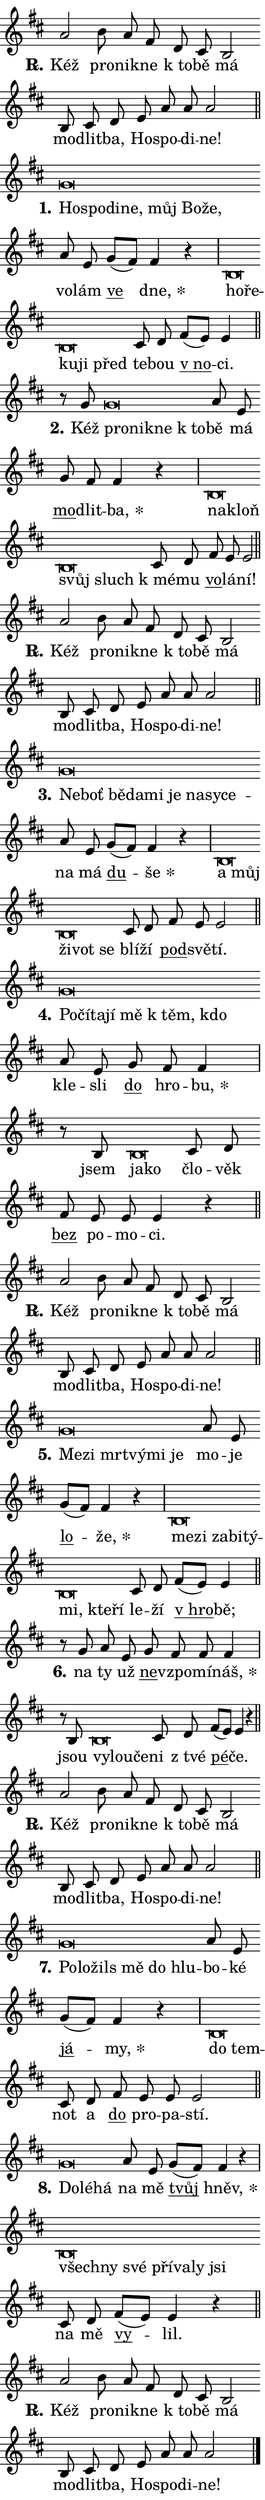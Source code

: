 \version "2.24.0"
\header { tagline = "" }
\paper {
  indent = 0\cm
  top-margin = 0\cm
  right-margin = 0.13\cm % to fit lyric hyphens
  bottom-margin = 0\cm
  left-margin = 0\cm
  paper-width = 7\cm
  page-breaking = #ly:one-page-breaking
  system-system-spacing.basic-distance = #11
  score-system-spacing.basic-distance = #11
  ragged-last = ##f
}


%% Author: Thomas Morley
%% https://lists.gnu.org/archive/html/lilypond-user/2020-05/msg00002.html
#(define (line-position grob)
"Returns position of @var[grob} in current system:
   @code{'start}, if at first time-step
   @code{'end}, if at last time-step
   @code{'middle} otherwise
"
  (let* ((col (ly:item-get-column grob))
         (ln (ly:grob-object col 'left-neighbor))
         (rn (ly:grob-object col 'right-neighbor))
         (col-to-check-left (if (ly:grob? ln) ln col))
         (col-to-check-right (if (ly:grob? rn) rn col))
         (break-dir-left
           (and
             (ly:grob-property col-to-check-left 'non-musical #f)
             (ly:item-break-dir col-to-check-left)))
         (break-dir-right
           (and
             (ly:grob-property col-to-check-right 'non-musical #f)
             (ly:item-break-dir col-to-check-right))))
        (cond ((eqv? 1 break-dir-left) 'start)
              ((eqv? -1 break-dir-right) 'end)
              (else 'middle))))

#(define (tranparent-at-line-position vctor)
  (lambda (grob)
  "Relying on @code{line-position} select the relevant enry from @var{vctor}.
Used to determine transparency,"
    (case (line-position grob)
      ((end) (not (vector-ref vctor 0)))
      ((middle) (not (vector-ref vctor 1)))
      ((start) (not (vector-ref vctor 2))))))

noteHeadBreakVisibility =
#(define-music-function (break-visibility)(vector?)
"Makes @code{NoteHead}s transparent relying on @var{break-visibility}"
#{
  \override NoteHead.transparent =
    #(tranparent-at-line-position break-visibility)
#})

#(define delete-ledgers-for-transparent-note-heads
  (lambda (grob)
    "Reads whether a @code{NoteHead} is transparent.
If so this @code{NoteHead} is removed from @code{'note-heads} from
@var{grob}, which is supposed to be @code{LedgerLineSpanner}.
As a result ledgers are not printed for this @code{NoteHead}"
    (let* ((nhds-array (ly:grob-object grob 'note-heads))
           (nhds-list
             (if (ly:grob-array? nhds-array)
                 (ly:grob-array->list nhds-array)
                 '()))
           ;; Relies on the transparent-property being done before
           ;; Staff.LedgerLineSpanner.after-line-breaking is executed.
           ;; This is fragile ...
           (to-keep
             (remove
               (lambda (nhd)
                 (ly:grob-property nhd 'transparent #f))
               nhds-list)))
      ;; TODO find a better method to iterate over grob-arrays, similiar
      ;; to filter/remove etc for lists
      ;; For now rebuilt from scratch
      (set! (ly:grob-object grob 'note-heads)  '())
      (for-each
        (lambda (nhd)
          (ly:pointer-group-interface::add-grob grob 'note-heads nhd))
        to-keep))))

squashNotes = {
  \override NoteHead.X-extent = #'(-0.2 . 0.2)
  \override NoteHead.Y-extent = #'(-0.75 . 0)
  \override NoteHead.stencil =
    #(lambda (grob)
       (let ((pos (ly:grob-property grob 'staff-position)))
         (begin
           (if (< pos -7) (display "ERROR: Lower brevis then expected\n") (display ""))
           (if (<= pos -6) ly:text-interface::print ly:note-head::print))))
}
unSquashNotes = {
  \revert NoteHead.X-extent
  \revert NoteHead.Y-extent
  \revert NoteHead.stencil
}

hideNotes = \noteHeadBreakVisibility #begin-of-line-visible
unHideNotes = \noteHeadBreakVisibility #all-visible

% work-around for resetting accidentals
% https://lilypond.org/doc/v2.23/Documentation/notation/displaying-rhythms#unmetered-music
cadenzaMeasure = {
  \cadenzaOff
  \partial 1024 s1024
  \cadenzaOn
}

#(define-markup-command (accent layout props text) (markup?)
  "Underline accented syllable"
  (interpret-markup layout props
    #{\markup \override #'(offset . 4.3) \underline { #text }#}))

responsum = \markup \concat {
  "R" \hspace #-1.05 \path #0.1 #'((moveto 0 0.07) (lineto 0.9 0.8)) \hspace #0.05 "."
}

spaceSize = #0.6828661417322834 % exact space size for TeX Gyre Schola

\layout {
  \context {
    \Staff
    \remove "Time_signature_engraver"
    \override LedgerLineSpanner.after-line-breaking = #delete-ledgers-for-transparent-note-heads
  }
  \context {
    \Lyrics {
      \override LyricSpace.minimum-distance = \spaceSize
      \override LyricText.font-name = #"TeX Gyre Schola"
      \override LyricText.font-size = 1
      \override StanzaNumber.font-name = #"TeX Gyre Schola Bold"
      \override StanzaNumber.font-size = 1
    }
  }
  \context {
    \Score 
    \override NoteHead.text =
      #(lambda (grob) 
        (let ((pos (ly:grob-property grob 'staff-position)))
          #{\markup {
            \combine
              \halign #-0.55 \raise #(if (= pos -6) 0 0.5) \override #'(thickness . 2) \draw-line #'(3.2 . 0)
              \musicglyph "noteheads.sM1"
          }#}))
  }
}

% magnetic-lyrics.ily
%
%   written by
%     Jean Abou Samra <jean@abou-samra.fr>
%     Werner Lemberg <wl@gnu.org>
%
%   adapted by
%     Jiri Hon <jiri.hon@gmail.com>
%
% Version 2022-Apr-15

% https://www.mail-archive.com/lilypond-user@gnu.org/msg149350.html

#(define (Left_hyphen_pointer_engraver context)
   "Collect syllable-hyphen-syllable occurrences in lyrics and store
them in properties.  This engraver only looks to the left.  For
example, if the lyrics input is @code{foo -- bar}, it does the
following.

@itemize @bullet
@item
Set the @code{text} property of the @code{LyricHyphen} grob between
@q{foo} and @q{bar} to @code{foo}.

@item
Set the @code{left-hyphen} property of the @code{LyricText} grob with
text @q{foo} to the @code{LyricHyphen} grob between @q{foo} and
@q{bar}.
@end itemize

Use this auxiliary engraver in combination with the
@code{lyric-@/text::@/apply-@/magnetic-@/offset!} hook."
   (let ((hyphen #f)
         (text #f))
     (make-engraver
      (acknowledgers
       ((lyric-syllable-interface engraver grob source-engraver)
        (set! text grob)))
      (end-acknowledgers
       ((lyric-hyphen-interface engraver grob source-engraver)
        ;(when (not (grob::has-interface grob 'lyric-space-interface))
          (set! hyphen grob)));)
      ((stop-translation-timestep engraver)
       (when (and text hyphen)
         (ly:grob-set-object! text 'left-hyphen hyphen))
       (set! text #f)
       (set! hyphen #f)))))

#(define (lyric-text::apply-magnetic-offset! grob)
   "If the space between two syllables is less than the value in
property @code{LyricText@/.details@/.squash-threshold}, move the right
syllable to the left so that it gets concatenated with the left
syllable.

Use this function as a hook for
@code{LyricText@/.after-@/line-@/breaking} if the
@code{Left_@/hyphen_@/pointer_@/engraver} is active."
   (let ((hyphen (ly:grob-object grob 'left-hyphen #f)))
     (when hyphen
       (let ((left-text (ly:spanner-bound hyphen LEFT)))
         (when (grob::has-interface left-text 'lyric-syllable-interface)
           (let* ((common (ly:grob-common-refpoint grob left-text X))
                  (this-x-ext (ly:grob-extent grob common X))
                  (left-x-ext
                   (begin
                     ;; Trigger magnetism for left-text.
                     (ly:grob-property left-text 'after-line-breaking)
                     (ly:grob-extent left-text common X)))
                  ;; `delta` is the gap width between two syllables.
                  (delta (- (interval-start this-x-ext)
                            (interval-end left-x-ext)))
                  (details (ly:grob-property grob 'details))
                  (threshold (assoc-get 'squash-threshold details 0.2)))
             (when (< delta threshold)
               (let* (;; We have to manipulate the input text so that
                      ;; ligatures crossing syllable boundaries are not
                      ;; disabled.  For languages based on the Latin
                      ;; script this is essentially a beautification.
                      ;; However, for non-Western scripts it can be a
                      ;; necessity.
                      (lt (ly:grob-property left-text 'text))
                      (rt (ly:grob-property grob 'text))
                      (is-space (grob::has-interface hyphen 'lyric-space-interface))
                      (space (if is-space " " ""))
                      (extra-delta (if is-space spaceSize 0))
                      ;; Append new syllable.
                      (ltrt-space (if (and (string? lt) (string? rt))
                                (string-append lt space rt)
                                (make-concat-markup (list lt space rt))))
                      ;; Right-align `ltrt` to the right side.
                      (ltrt-space-markup (grob-interpret-markup
                               grob
                               (make-translate-markup
                                (cons (interval-length this-x-ext) 0)
                                (make-right-align-markup ltrt-space)))))
                 (begin
                   ;; Don't print `left-text`.
                   (ly:grob-set-property! left-text 'stencil #f)
                   ;; Set text and stencil (which holds all collected
                   ;; syllables so far) and shift it to the left.
                   (ly:grob-set-property! grob 'text ltrt-space)
                   (ly:grob-set-property! grob 'stencil ltrt-space-markup)
                   (ly:grob-translate-axis! grob (- (- delta extra-delta)) X))))))))))


#(define (lyric-hyphen::displace-bounds-first grob)
   ;; Make very sure this callback isn't triggered too early.
   (let ((left (ly:spanner-bound grob LEFT))
         (right (ly:spanner-bound grob RIGHT)))
     (ly:grob-property left 'after-line-breaking)
     (ly:grob-property right 'after-line-breaking)
     (ly:lyric-hyphen::print grob)))

squashThreshold = #0.4

\layout {
  \context {
    \Lyrics
    \consists #Left_hyphen_pointer_engraver
    \override LyricText.after-line-breaking =
      #lyric-text::apply-magnetic-offset!
    \override LyricHyphen.stencil = #lyric-hyphen::displace-bounds-first
    \override LyricText.details.squash-threshold = \squashThreshold
    \override LyricHyphen.minimum-distance = 0
    \override LyricHyphen.minimum-length = \squashThreshold
  }
}

squashText = \override LyricText.details.squash-threshold = 9999
unSquashText = \override LyricText.details.squash-threshold = \squashThreshold

leftText = \override LyricText.self-alignment-X = #LEFT
unLeftText = \revert LyricText.self-alignment-X

starOffset = #(lambda (grob) 
                (let ((x_offset (ly:self-alignment-interface::aligned-on-x-parent grob)))
                  (if (= x_offset 0) 0 (+ x_offset 1.2))))

star = #(define-music-function (syllable)(string?)
"Append star separator at the end of a syllable"
#{
  \once \override LyricText.X-offset = #starOffset
  \lyricmode { \markup {
    #syllable
    \override #'((font-name . "TeX Gyre Schola Bold")) \hspace #0.2 \lower #0.65 \larger "*"
  } }
#})

starAccent = #(define-music-function (syllable)(string?)
"Append star separator at the end of a syllable and make accent"
#{
  \once \override LyricText.X-offset = #starOffset
  \lyricmode { \markup {
    \accent #syllable
    \override #'((font-name . "TeX Gyre Schola Bold")) \hspace #0.2 \lower #0.65 \larger "*"
  } }
#})

breath = #(define-music-function (syllable)(string?)
"Append breathing indicator at the end of a syllable"
#{
  \lyricmode { \markup { #syllable "+" } }
#})

optionalBreath = #(define-music-function (syllable)(string?)
"Append optional breathing indicator at the end of a syllable"
#{
  \lyricmode { \markup { #syllable "(+)" } }
#})


\score {
    <<
        \new Voice = "melody" { \cadenzaOn \key d \major \relative { a'2 b8 a fis \bar "" d cis b2 \bar "" b8 cis d \bar "" e a a a2 \cadenzaMeasure \bar "||" \break } }
        \new Lyrics \lyricsto "melody" { \lyricmode { \set stanza = \responsum
Kéž pro -- nik -- ne "k to" -- bě má mo -- dlit -- ba, Ho -- spo -- di -- ne! } }
    >>
    \layout {}
}

\score {
    <<
        \new Voice = "melody" { \cadenzaOn \key d \major \relative { \squashNotes g'\breve*1/16 \hideNotes \breve*1/16 \bar "" \breve*1/16 \bar "" \breve*1/16 \bar "" \breve*1/16 \bar "" \breve*1/16 \breve*1/16 \bar "" \unHideNotes \unSquashNotes a8 e \bar "" g[( fis)] fis4 r \cadenzaMeasure \bar "|" \squashNotes b,\breve*1/16 \hideNotes \breve*1/16 \bar "" \breve*1/16 \bar "" \breve*1/16 \breve*1/16 \bar "" \unHideNotes \unSquashNotes cis8 d \bar "" fis[( e)] e4 \cadenzaMeasure \bar "||" \break } }
        \new Lyrics \lyricsto "melody" { \lyricmode { \set stanza = "1."
\leftText Ho -- \squashText spo -- di -- ne, můj Bo -- že, \unLeftText \unSquashText vo -- lám \markup \accent ve \star dne, \leftText ho -- \squashText ře -- ku -- ji před \unLeftText \unSquashText te -- bou \markup \accent "v no" -- ci. } }
    >>
    \layout {}
}

\score {
    <<
        \new Voice = "melody" { \cadenzaOn \key d \major \relative { r8 g'8 \squashNotes g\breve*1/16 \hideNotes \breve*1/16 \bar "" \breve*1/16 \breve*1/16 \bar "" \unHideNotes \unSquashNotes a8 e \bar "" g fis fis4 r \cadenzaMeasure \bar "|" \squashNotes b,\breve*1/16 \hideNotes \breve*1/16 \bar "" \breve*1/16 \breve*1/16 \bar "" \unHideNotes \unSquashNotes cis8 d \bar "" fis e e2 \cadenzaMeasure \bar "||" \break } }
        \new Lyrics \lyricsto "melody" { \lyricmode { \set stanza = "2."
Kéž \leftText pro -- \squashText nik -- ne "k to" -- \unLeftText \unSquashText bě má \markup \accent mo -- dlit -- \star ba, \leftText na -- \squashText kloň svůj sluch \unLeftText \unSquashText "k mé" -- mu \markup \accent vo -- lá -- ní! } }
    >>
    \layout {}
}

\score {
    <<
        \new Voice = "melody" { \cadenzaOn \key d \major \relative { a'2 b8 a fis \bar "" d cis b2 \bar "" b8 cis d \bar "" e a a a2 \cadenzaMeasure \bar "||" \break } }
        \new Lyrics \lyricsto "melody" { \lyricmode { \set stanza = \responsum
Kéž pro -- nik -- ne "k to" -- bě má mo -- dlit -- ba, Ho -- spo -- di -- ne! } }
    >>
    \layout {}
}

\score {
    <<
        \new Voice = "melody" { \cadenzaOn \key d \major \relative { \squashNotes g'\breve*1/16 \hideNotes \breve*1/16 \bar "" \breve*1/16 \bar "" \breve*1/16 \bar "" \breve*1/16 \bar "" \breve*1/16 \bar "" \breve*1/16 \bar "" \breve*1/16 \breve*1/16 \bar "" \unHideNotes \unSquashNotes a8 e \bar "" g[( fis)] fis4 r \cadenzaMeasure \bar "|" \squashNotes b,\breve*1/16 \hideNotes \breve*1/16 \bar "" \breve*1/16 \bar "" \breve*1/16 \breve*1/16 \bar "" \unHideNotes \unSquashNotes cis8 d \bar "" fis e e2 \cadenzaMeasure \bar "||" \break } }
        \new Lyrics \lyricsto "melody" { \lyricmode { \set stanza = "3."
\leftText Ne -- \squashText boť bě -- da -- mi je na -- sy -- ce -- \unLeftText \unSquashText na má \markup \accent du -- \star še \leftText a \squashText můj ži -- vot se \unLeftText \unSquashText blí -- ží \markup \accent pod -- svě -- tí. } }
    >>
    \layout {}
}

\score {
    <<
        \new Voice = "melody" { \cadenzaOn \key d \major \relative { \squashNotes g'\breve*1/16 \hideNotes \breve*1/16 \bar "" \breve*1/16 \bar "" \breve*1/16 \bar "" \breve*1/16 \bar "" \breve*1/16 \breve*1/16 \bar "" \unHideNotes \unSquashNotes a8 e \bar "" g fis fis4 \cadenzaMeasure \bar "|" r8 b,8 \squashNotes b\breve*1/16 \hideNotes \breve*1/16 \bar "" \unHideNotes \unSquashNotes cis8 d \bar "" fis e e e4 r \cadenzaMeasure \bar "||" \break } }
        \new Lyrics \lyricsto "melody" { \lyricmode { \set stanza = "4."
\leftText Po -- \squashText čí -- ta -- jí mě "k těm," kdo \unLeftText \unSquashText kle -- sli \markup \accent do hro -- \star bu, jsem \leftText ja -- \squashText ko \unLeftText \unSquashText člo -- věk \markup \accent bez po -- mo -- ci. } }
    >>
    \layout {}
}

\score {
    <<
        \new Voice = "melody" { \cadenzaOn \key d \major \relative { a'2 b8 a fis \bar "" d cis b2 \bar "" b8 cis d \bar "" e a a a2 \cadenzaMeasure \bar "||" \break } }
        \new Lyrics \lyricsto "melody" { \lyricmode { \set stanza = \responsum
Kéž pro -- nik -- ne "k to" -- bě má mo -- dlit -- ba, Ho -- spo -- di -- ne! } }
    >>
    \layout {}
}

\score {
    <<
        \new Voice = "melody" { \cadenzaOn \key d \major \relative { \squashNotes g'\breve*1/16 \hideNotes \breve*1/16 \bar "" \breve*1/16 \bar "" \breve*1/16 \bar "" \breve*1/16 \breve*1/16 \bar "" \unHideNotes \unSquashNotes a8 e \bar "" g[( fis)] fis4 r \cadenzaMeasure \bar "|" \squashNotes b,\breve*1/16 \hideNotes \breve*1/16 \bar "" \breve*1/16 \bar "" \breve*1/16 \bar "" \breve*1/16 \bar "" \breve*1/16 \bar "" \breve*1/16 \breve*1/16 \bar "" \unHideNotes \unSquashNotes cis8 d \bar "" fis[( e)] e4 \cadenzaMeasure \bar "||" \break } }
        \new Lyrics \lyricsto "melody" { \lyricmode { \set stanza = "5."
\leftText Me -- \squashText zi mrt -- vý -- mi je \unLeftText \unSquashText mo -- je \markup \accent lo -- \star že, \leftText me -- \squashText zi za -- bi -- tý -- mi, kte -- ří \unLeftText \unSquashText le -- ží \markup \accent "v hro" -- bě; } }
    >>
    \layout {}
}

\score {
    <<
        \new Voice = "melody" { \cadenzaOn \key d \major \relative { r8 g' a8 e \bar "" g fis fis fis4 \cadenzaMeasure \bar "|" r8 b,8 \squashNotes b\breve*1/16 \hideNotes \breve*1/16 \breve*1/16 \bar "" \unHideNotes \unSquashNotes cis8 d \bar "" fis[( e)] e4 r \cadenzaMeasure \bar "||" \break } }
        \new Lyrics \lyricsto "melody" { \lyricmode { \set stanza = "6."
na ty už \markup \accent ne -- vzpo -- mí -- \star náš, jsou \leftText vy -- \squashText lou -- če -- \unLeftText \unSquashText ni "z tvé" \markup \accent pé -- če. } }
    >>
    \layout {}
}

\score {
    <<
        \new Voice = "melody" { \cadenzaOn \key d \major \relative { a'2 b8 a fis \bar "" d cis b2 \bar "" b8 cis d \bar "" e a a a2 \cadenzaMeasure \bar "||" \break } }
        \new Lyrics \lyricsto "melody" { \lyricmode { \set stanza = \responsum
Kéž pro -- nik -- ne "k to" -- bě má mo -- dlit -- ba, Ho -- spo -- di -- ne! } }
    >>
    \layout {}
}

\score {
    <<
        \new Voice = "melody" { \cadenzaOn \key d \major \relative { \squashNotes g'\breve*1/16 \hideNotes \breve*1/16 \bar "" \breve*1/16 \bar "" \breve*1/16 \bar "" \breve*1/16 \breve*1/16 \bar "" \unHideNotes \unSquashNotes a8 e \bar "" g[( fis)] fis4 r \cadenzaMeasure \bar "|" \squashNotes b,\breve*1/16 \hideNotes \breve*1/16 \bar "" \unHideNotes \unSquashNotes cis8 d \bar "" fis e e e2 \cadenzaMeasure \bar "||" \break } }
        \new Lyrics \lyricsto "melody" { \lyricmode { \set stanza = "7."
\leftText Po -- \squashText lo -- žils mě do hlu -- \unLeftText \unSquashText bo -- ké \markup \accent já -- \star my, \leftText do \squashText tem -- \unLeftText \unSquashText not a \markup \accent do pro -- pa -- stí. } }
    >>
    \layout {}
}

\score {
    <<
        \new Voice = "melody" { \cadenzaOn \key d \major \relative { \squashNotes g'\breve*1/16 \hideNotes \breve*1/16 \breve*1/16 \bar "" \unHideNotes \unSquashNotes a8 e \bar "" g[( fis)] fis4 r \cadenzaMeasure \bar "|" \squashNotes b,\breve*1/16 \hideNotes \breve*1/16 \bar "" \breve*1/16 \bar "" \breve*1/16 \bar "" \breve*1/16 \bar "" \breve*1/16 \breve*1/16 \bar "" \unHideNotes \unSquashNotes cis8 d \bar "" fis[( e)] e4 r \cadenzaMeasure \bar "||" \break } }
        \new Lyrics \lyricsto "melody" { \lyricmode { \set stanza = "8."
\leftText Do -- \squashText lé -- há \unLeftText \unSquashText na mě \markup \accent tvůj \star hněv, \leftText všech -- \squashText ny své pří -- va -- ly jsi \unLeftText \unSquashText na mě \markup \accent vy -- lil. } }
    >>
    \layout {}
}

\score {
    <<
        \new Voice = "melody" { \cadenzaOn \key d \major \relative { a'2 b8 a fis \bar "" d cis b2 \bar "" b8 cis d \bar "" e a a a2 \cadenzaMeasure \bar "||" \break } \bar "|." }
        \new Lyrics \lyricsto "melody" { \lyricmode { \set stanza = \responsum
Kéž pro -- nik -- ne "k to" -- bě má mo -- dlit -- ba, Ho -- spo -- di -- ne! } }
    >>
    \layout {}
}
